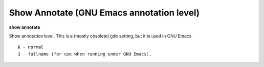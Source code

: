 .. index:: show; annotate
.. _show_annotate:

Show Annotate (GNU Emacs annotation level)
------------------------------------------

**show annotate**

Show annotation level. This is a (mostly obsolete) gdb setting, but
it is used in GNU Emacs.

::

   0 - normal
   1 - fullname (for use when running under GNU Emacs).

.. seealso::

   :ref:`set annotate <set_annotate>`
